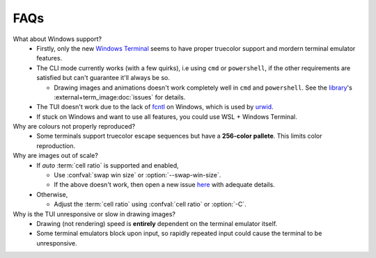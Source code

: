 FAQs
====

What about Windows support?
   - Firstly, only the new `Windows Terminal <https://github.com/microsoft/terminal>`_ seems to have proper truecolor support and mordern terminal emulator features.
   - The CLI mode currently works (with a few quirks), i.e using ``cmd`` or ``powershell``, if the other requirements are satisfied but can't guarantee it'll always be so.

     - Drawing images and animations doesn't work completely well in ``cmd`` and ``powershell``.
       See the `library <https://github.com/AnonymouX47/term-image>`_\'s
       :external+term_image:doc:`issues` for details.

   - The TUI doesn't work due to the lack of `fcntl <https://docs.python.org/3/library/fcntl.html>`_ on Windows, which is used by `urwid <https://urwid.org>`_.
   - If stuck on Windows and want to use all features, you could use WSL + Windows Terminal.

Why are colours not properly reproduced?
   - Some terminals support truecolor escape sequences but have a **256-color pallete**. This limits color reproduction.

Why are images out of scale?
   - If *auto* :term:`cell ratio` is supported and enabled,

     - Use :confval:`swap win size` or :option:`--swap-win-size`.
     - If the above doesn't work, then open a new issue `here <https://github.com/AnonymouX47/termvisage/issues/new/choose>`_ with adequate details.

   - Otherwise,

     - Adjust the :term:`cell ratio` using :confval:`cell ratio` or :option:`-C`.

Why is the TUI unresponsive or slow in drawing images?
   - Drawing (not rendering) speed is **entirely** dependent on the terminal emulator itself.
   - Some terminal emulators block upon input, so rapidly repeated input could cause the terminal to be unresponsive.
